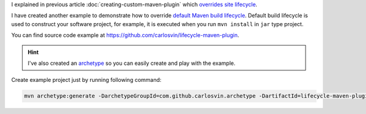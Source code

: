 .. title: Custom Maven Plugin: Override default build lifecycle
.. slug: creating-custom-maven-plugin-default
.. date: 2018/05/12 15:00:00
.. tags: Maven, Java, Build Systems, Maven Plugins
.. description: How to create a custom Maven plugin which overrides default build lifecycle
.. type: micro

I explained in previous article :doc:`creating-custom-maven-plugin` which `overrides site lifecycle <https://maven.apache.org/ref/3.5.3/maven-core/lifecycles.html#site_Lifecycle>`_.

I have created another example to demonstrate how to override `default Maven build lifecycle <https://maven.apache.org/ref/3.5.3/maven-core/lifecycles.html#default_Lifecycle>`_. Default build lifecycle is used to construct your software project, for example, it is executed when you run ``mvn install`` in ``jar`` type project. 

You can find source code example at https://github.com/carlosvin/lifecycle-maven-plugin. 

.. hint:: I've also created an archetype_ so you can easily create and play with the example. 

Create example project just by running following command:

.. code:: bash

    mvn archetype:generate -DarchetypeGroupId=com.github.carlosvin.archetype -DartifactId=lifecycle-maven-plugin-archetype -DarchetypeVersion=0.6

.. _archetype: https://maven.apache.org/guides/introduction/introduction-to-archetypes.html
